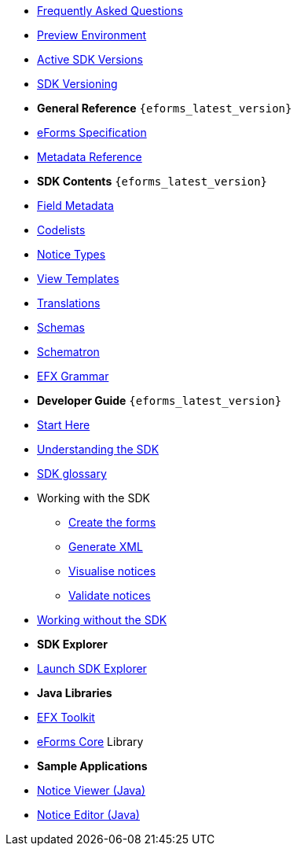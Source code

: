 
* xref:FAQ/index.adoc[Frequently Asked Questions]
* xref:preview/index.adoc[Preview Environment]
* xref:active-versions/index.adoc[Active SDK Versions]
* xref:versioning/index.adoc[SDK Versioning]

* [.separated]#**General Reference** `{eforms_latest_version}`#
* xref:eforms:schema:index.adoc[eForms Specification]
* xref:eforms:reference:index.adoc[Metadata Reference]
* [.separated]#**SDK Contents** `{eforms_latest_version}`#
* xref:eforms:fields:index.adoc[Field Metadata]
* xref:eforms:codelists:index.adoc[Codelists]
* xref:eforms:notice-types:index.adoc[Notice Types]
* xref:eforms:viewer-templates:index.adoc[View Templates]
* xref:eforms:translations:index.adoc[Translations]
* xref:eforms:schemas:index.adoc[Schemas]
* xref:eforms:schematrons:index.adoc[Schematron]
* xref:eforms:efx:index.adoc[EFX Grammar]
* [.separated]#**Developer Guide** `{eforms_latest_version}`#
* xref:eforms:guide:index.adoc[Start Here]
* xref:eforms:guide:understanding-the-sdk.adoc[Understanding the SDK]
* xref:eforms:guide:sdk-glossary.adoc[SDK glossary]
* Working with the SDK
** xref:eforms:guide:notice-forms.adoc[Create the forms]
** xref:eforms:guide:xml-generation.adoc[Generate XML]
** xref:eforms:guide:visualisation.adoc[Visualise notices]
** xref:eforms:guide:validation.adoc[Validate notices]
* xref:eforms:guide:implementing-eforms-without-the-sdk.adoc[Working without the SDK]

* [.separated]#**SDK Explorer**#
* https://docs.ted.europa.eu/eforms-sdk-explorer[Launch SDK Explorer, window=_blank]


* [.separated]#**Java Libraries**#
* xref:eforms:efx-toolkit:index.adoc[EFX Toolkit]
* xref:eforms:eforms-core:index.adoc[eForms Core] Library

* [.separated]#**Sample Applications**#
* xref:eforms:notice-viewer:index.adoc[Notice Viewer (Java)]
* xref:eforms:notice-editor:index.adoc[Notice Editor (Java)]

